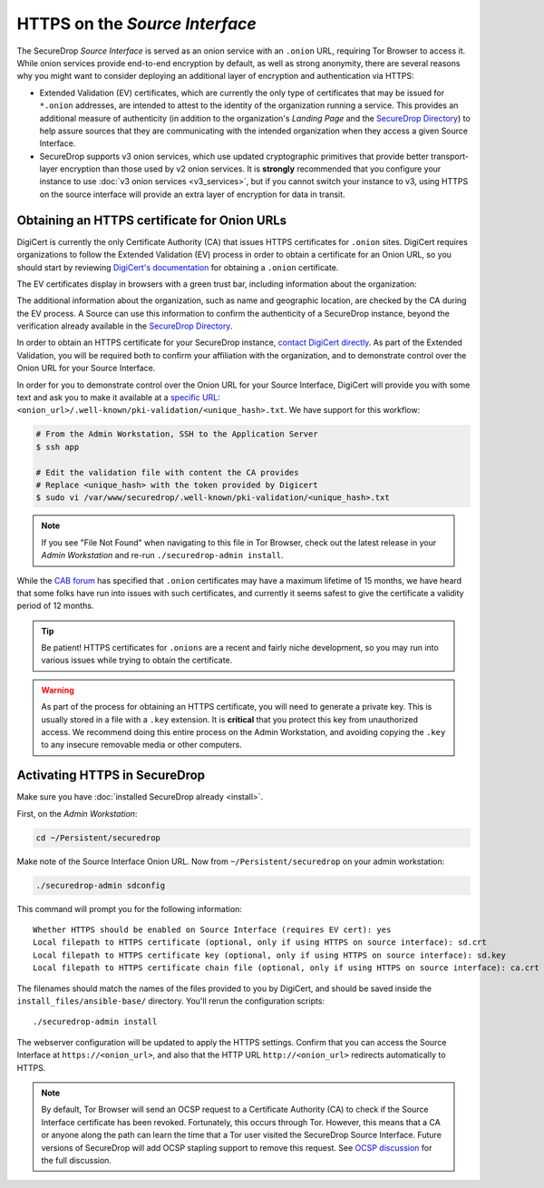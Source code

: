 HTTPS on the *Source Interface*
===============================

The SecureDrop *Source Interface* is served as an onion service with an ``.onion``
URL, requiring Tor Browser to access it. While onion services provide
end-to-end encryption by default, as well as strong anonymity, there are
several reasons why you might want to consider deploying an additional layer of
encryption and authentication via HTTPS:

* Extended Validation (EV) certificates, which are currently the only type of
  certificates that may be issued for ``*.onion`` addresses, are intended to
  attest to the identity of the organization running a service. This provides
  an additional measure of authenticity (in addition to the organization's
  *Landing Page* and the `SecureDrop Directory`_) to help assure sources that
  they are communicating with the intended organization when they access a
  given Source Interface.

* SecureDrop supports v3 onion services, which use updated cryptographic
  primitives that provide better transport-layer encryption than those used
  by v2 onion services. It is **strongly** recommended that you configure your
  instance to use :doc:`v3 onion services <v3_services>`, but if you cannot
  switch your instance to v3, using HTTPS on the source interface will provide
  an extra layer of encryption for data in transit.

.. _`SecureDrop Directory`: https://securedrop.org/directory/

Obtaining an HTTPS certificate for Onion URLs
---------------------------------------------

DigiCert is currently the only Certificate Authority (CA) that issues HTTPS
certificates for ``.onion`` sites. DigiCert requires organizations to follow
the Extended Validation (EV) process in order to obtain a certificate for an
Onion URL, so you should start by reviewing `DigiCert's documentation`_ for
obtaining a ``.onion`` certificate.

The EV certificates display in browsers with a green trust bar, including
information about the organization:

|HTTPS Onion cert|

The additional information about the organization, such as name and geographic
location, are checked by the CA during the EV process. A Source can use this
information to confirm the authenticity of a SecureDrop instance, beyond the
verification already available in the `SecureDrop Directory`_.

In order to obtain an HTTPS certificate for your SecureDrop instance,
`contact DigiCert directly`_. As part of the Extended Validation,
you will be required both to confirm your affiliation with the organization,
and to demonstrate control over the Onion URL for your Source Interface.

In order for you to demonstrate control over the Onion URL for your Source
Interface, DigiCert will provide you with some text and ask you to make it
available at a `specific URL`_:
``<onion_url>/.well-known/pki-validation/<unique_hash>.txt``.
We have support for this workflow:

.. code:: sh

    # From the Admin Workstation, SSH to the Application Server
    $ ssh app

    # Edit the validation file with content the CA provides
    # Replace <unique_hash> with the token provided by Digicert
    $ sudo vi /var/www/securedrop/.well-known/pki-validation/<unique_hash>.txt

.. note:: If you see "File Not Found" when navigating to this file in Tor Browser,
    check out the latest release in your *Admin Workstation* and re-run
    ``./securedrop-admin install``.

While the `CAB forum`_ has specified that ``.onion`` certificates may have a
maximum lifetime of 15 months, we have heard that some folks have run into
issues with such certificates, and currently it seems safest to give the
certificate a validity period of 12 months.

.. tip:: Be patient! HTTPS certificates for ``.onions`` are a recent and fairly
   niche development, so you may run into various issues while trying to obtain
   the certificate.

.. warning:: As part of the process for obtaining an HTTPS certificate, you
   will need to generate a private key. This is usually stored in a file with a
   ``.key`` extension. It is **critical** that you protect this key from
   unauthorized access. We recommend doing this entire process on the Admin
   Workstation, and avoiding copying the ``.key`` to any insecure removable
   media or other computers.

.. _`specific URL`: https://www.digicert.com/certcentral-support/use-http-practical-demonstration-dcv-method.htm
.. _`DigiCert's documentation`: https://www.digicert.com/blog/ordering-a-onion-certificate-from-digicert/
.. |HTTPS Onion cert| image:: images/screenshots/onion-url-certificate.png
.. _`contact DigiCert directly`: https://www.digicert.com/blog/ordering-a-onion-certificate-from-digicert/
.. _`CAB Forum`: https://cabforum.org/2015/02/18/ballot-144-validation-rules-dot-onion-names/

Activating HTTPS in SecureDrop
------------------------------

Make sure you have :doc:`installed SecureDrop already <install>`.

First, on the *Admin Workstation*:

.. code:: sh

  cd ~/Persistent/securedrop

Make note of the Source Interface Onion URL. Now from ``~/Persistent/securedrop``
on your admin workstation:

.. code:: sh

  ./securedrop-admin sdconfig

This command will prompt you for the following information::

  Whether HTTPS should be enabled on Source Interface (requires EV cert): yes
  Local filepath to HTTPS certificate (optional, only if using HTTPS on source interface): sd.crt
  Local filepath to HTTPS certificate key (optional, only if using HTTPS on source interface): sd.key
  Local filepath to HTTPS certificate chain file (optional, only if using HTTPS on source interface): ca.crt

The filenames should match the names of the files provided to you by DigiCert,
and should be saved inside the ``install_files/ansible-base/`` directory. You'll
rerun the configuration scripts: ::

    ./securedrop-admin install

The webserver configuration will be updated to apply the HTTPS settings.
Confirm that you can access the Source Interface at
``https://<onion_url>``, and also that the HTTP URL
``http://<onion_url>`` redirects automatically to HTTPS.

.. note:: By default, Tor Browser will send an OCSP request to a Certificate
    Authority (CA) to check if the Source Interface certificate has been revoked.
    Fortunately, this occurs through Tor. However, this means that a CA or anyone
    along the path can learn the time that a Tor user visited the SecureDrop
    Source Interface. Future versions of SecureDrop will add OCSP stapling support
    to remove this request. See `OCSP discussion`_ for the full discussion.

.. _`OCSP discussion`: https://github.com/freedomofpress/securedrop/issues/1941
